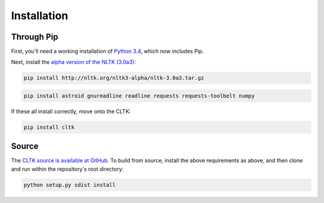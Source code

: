Installation
************

Through Pip
===========

First, you'll need a working installation of `Python 3.4 <https://www.python.org/downloads/>`_, which now includes Pip.

Next, install the `alpha version of the NLTK (3.0a3) <http://nltk.org/nltk3-alpha/>`_:

.. code-block:: python

   pip install http://nltk.org/nltk3-alpha/nltk-3.0a3.tar.gz

.. code-block:: python

   pip install astroid gnureadline readline requests requests-toolbelt numpy

If these all install correctly, move onto the CLTK:

.. code-block:: python

   pip install cltk

Source
======

The `CLTK source is available at GitHub <https://github.com/kylepjohnson/cltk>`_. To build from source, install the above requirements as above, and then clone and run within the repository's root directory:

.. code-block:: python

   python setup.py sdist install
